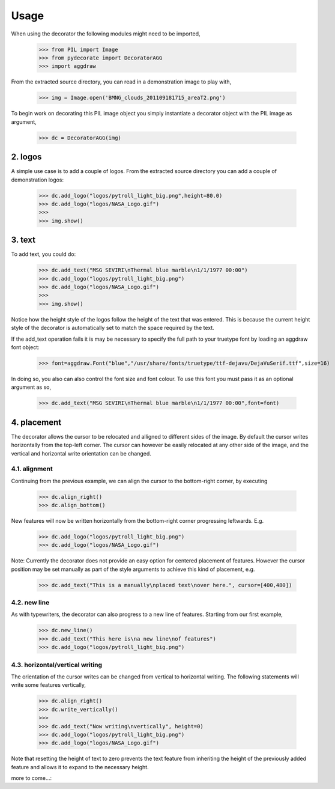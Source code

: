
.. sectnum::
   :depth: 4
   :start: 2
   :suffix: .

Usage
-----

When using the decorator the following
modules might need to be imported,

  >>> from PIL import Image
  >>> from pydecorate import DecoratorAGG
  >>> import aggdraw

From the extracted source directory, you can read
in a demonstration image to play with,

  >>> img = Image.open('BMNG_clouds_201109181715_areaT2.png')

To begin work on decorating this PIL image object you simply
instantiate a decorator object with the PIL image as argument,

  >>> dc = DecoratorAGG(img)

logos
^^^^^
A simple use case is to add a couple of logos.
From the extracted source directory you can add a couple of
demonstration logos:

  >>> dc.add_logo("logos/pytroll_light_big.png",height=80.0)
  >>> dc.add_logo("logos/NASA_Logo.gif")
  >>> 
  >>> img.show()

.. image:: images/logo_image.png
	:width: 400px
	:align: center

text
^^^^^^^
To add text, you could do:

  >>> dc.add_text("MSG SEVIRI\nThermal blue marble\n1/1/1977 00:00")
  >>> dc.add_logo("logos/pytroll_light_big.png")
  >>> dc.add_logo("logos/NASA_Logo.gif")
  >>> 
  >>> img.show()

.. image:: images/text_and_logo_image.png
	:width: 400px
	:align: center

Notice how the height style of the logos follow the height of the
text that was entered.  This is because the current height style of
the decorator is automatically set to match the space required by the text.

If the add_text operation fails it is may be necessary to specify the full
path to your truetype font by loading an aggdraw font object:

  >>> font=aggdraw.Font("blue","/usr/share/fonts/truetype/ttf-dejavu/DejaVuSerif.ttf",size=16)

In doing so, you also can also control the font size and font colour.
To use this font you must pass it as an optional argument as so,

  >>> dc.add_text("MSG SEVIRI\nThermal blue marble\n1/1/1977 00:00",font=font)

placement
^^^^^^^^^^^^^^
The decorator allows the cursor to be relocated and alligned to different sides of the image.
By default the cursor writes horizontally from the top-left corner. The cursor can however be
easily relocated at any other side of the image, and the vertical and horizontal write orientation
can be changed.

alignment
++++++++++++++
Continuing from the previous example, 
we can align the cursor to the bottom-right corner, by executing

  >>> dc.align_right()
  >>> dc.align_bottom()

New features will now be written horizontally from the bottom-right corner
progressing leftwards. E.g.

  >>> dc.add_logo("logos/pytroll_light_big.png")
  >>> dc.add_logo("logos/NASA_Logo.gif")

.. image:: images/alignment_image1.png
	:width: 400px
	:align: center

Note: Currently the decorator does not provide an easy option for centered placement
of features. However the cursor position may be set manually as part of the style
arguments to achieve this kind of placement, e.g.

  >>> dc.add_text("This is a manually\nplaced text\nover here.", cursor=[400,480])

.. image:: images/alignment_image2.png
	:width: 400px
	:align: center

new line
+++++++++
As with typewriters, the decorator can also progress to a new line of features.
Starting from our first example,

  >>> dc.new_line()
  >>> dc.add_text("This here is\na new line\nof features")
  >>> dc.add_logo("logos/pytroll_light_big.png")

.. image:: images/alignment_image3.png
	:width: 400px
	:align: center

horizontal/vertical writing
++++++++++++++++++++++++++++
The orientation of the cursor writes can be changed from vertical to horizontal writing.
The following statements will write some features vertically,

  >>> dc.align_right()
  >>> dc.write_vertically()
  >>>
  >>> dc.add_text("Now writing\nvertically", height=0)
  >>> dc.add_logo("logos/pytroll_light_big.png")
  >>> dc.add_logo("logos/NASA_Logo.gif")

Note that resetting the height of text to zero prevents the text feature from inheriting the height
of the previously added feature and allows it to expand to the necessary height.

.. image:: images/alignment_image4.png
	:width: 400px
	:align: center


more to come...::
